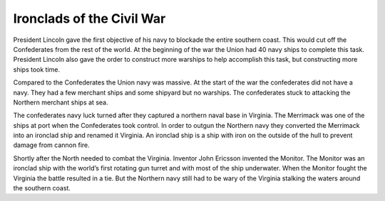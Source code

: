 Ironclads of the Civil War
==========================

President Lincoln gave the first objective of his navy to blockade the entire southern coast. This would cut off the Confederates from the rest of the world. At the beginning of the war the Union had 40 navy ships to complete this task. President Lincoln also gave the order to construct more warships to help accomplish this task, but constructing more ships took time. 


Compared to the Confederates the Union navy was massive. At the start of the war the confederates did not have a navy. They had a few merchant ships and some shipyard but no warships. The confederates stuck to attacking the Northern merchant ships at sea.


The confederates navy luck turned after they captured a northern naval base in Virginia. The Merrimack was one of the ships at port when the Confederates took control. In order to outgun the Northern navy they converted the Merrimack into an ironclad ship and renamed it Virginia. An ironclad ship is a ship with iron on the outside of the hull to prevent damage from cannon fire.

	
Shortly after the North needed to combat the Virginia. Inventor John Ericsson invented the Monitor. The Monitor was an ironclad ship with the world’s first rotating gun turret and with most of the ship underwater. When the Monitor fought the Virginia the battle resulted in a tie. But the Northern navy still had to be wary of the Virginia stalking the waters around the southern coast.
